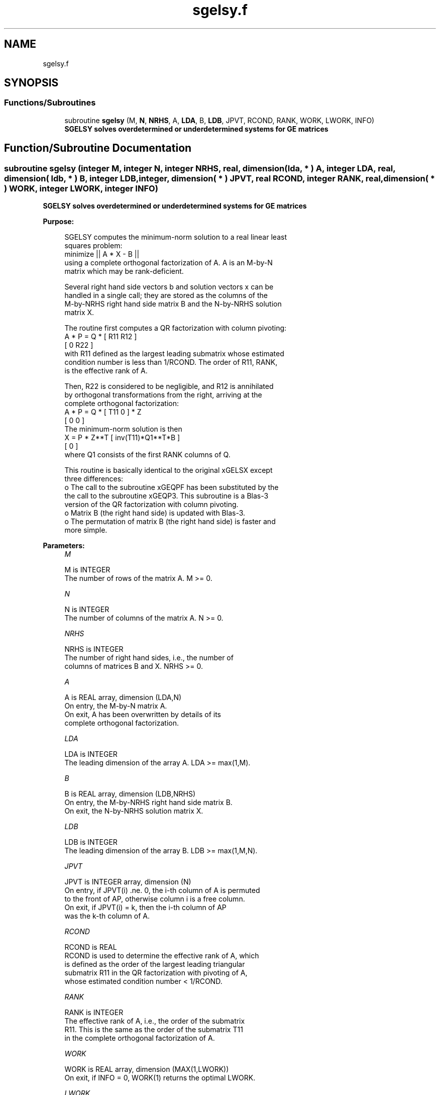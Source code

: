 .TH "sgelsy.f" 3 "Tue Nov 14 2017" "Version 3.8.0" "LAPACK" \" -*- nroff -*-
.ad l
.nh
.SH NAME
sgelsy.f
.SH SYNOPSIS
.br
.PP
.SS "Functions/Subroutines"

.in +1c
.ti -1c
.RI "subroutine \fBsgelsy\fP (M, \fBN\fP, \fBNRHS\fP, A, \fBLDA\fP, B, \fBLDB\fP, JPVT, RCOND, RANK, WORK, LWORK, INFO)"
.br
.RI "\fB SGELSY solves overdetermined or underdetermined systems for GE matrices\fP "
.in -1c
.SH "Function/Subroutine Documentation"
.PP 
.SS "subroutine sgelsy (integer M, integer N, integer NRHS, real, dimension( lda, * ) A, integer LDA, real, dimension( ldb, * ) B, integer LDB, integer, dimension( * ) JPVT, real RCOND, integer RANK, real, dimension( * ) WORK, integer LWORK, integer INFO)"

.PP
\fB SGELSY solves overdetermined or underdetermined systems for GE matrices\fP  
.PP
\fBPurpose: \fP
.RS 4

.PP
.nf
 SGELSY computes the minimum-norm solution to a real linear least
 squares problem:
     minimize || A * X - B ||
 using a complete orthogonal factorization of A.  A is an M-by-N
 matrix which may be rank-deficient.

 Several right hand side vectors b and solution vectors x can be
 handled in a single call; they are stored as the columns of the
 M-by-NRHS right hand side matrix B and the N-by-NRHS solution
 matrix X.

 The routine first computes a QR factorization with column pivoting:
     A * P = Q * [ R11 R12 ]
                 [  0  R22 ]
 with R11 defined as the largest leading submatrix whose estimated
 condition number is less than 1/RCOND.  The order of R11, RANK,
 is the effective rank of A.

 Then, R22 is considered to be negligible, and R12 is annihilated
 by orthogonal transformations from the right, arriving at the
 complete orthogonal factorization:
    A * P = Q * [ T11 0 ] * Z
                [  0  0 ]
 The minimum-norm solution is then
    X = P * Z**T [ inv(T11)*Q1**T*B ]
                 [        0         ]
 where Q1 consists of the first RANK columns of Q.

 This routine is basically identical to the original xGELSX except
 three differences:
   o The call to the subroutine xGEQPF has been substituted by the
     the call to the subroutine xGEQP3. This subroutine is a Blas-3
     version of the QR factorization with column pivoting.
   o Matrix B (the right hand side) is updated with Blas-3.
   o The permutation of matrix B (the right hand side) is faster and
     more simple.
.fi
.PP
 
.RE
.PP
\fBParameters:\fP
.RS 4
\fIM\fP 
.PP
.nf
          M is INTEGER
          The number of rows of the matrix A.  M >= 0.
.fi
.PP
.br
\fIN\fP 
.PP
.nf
          N is INTEGER
          The number of columns of the matrix A.  N >= 0.
.fi
.PP
.br
\fINRHS\fP 
.PP
.nf
          NRHS is INTEGER
          The number of right hand sides, i.e., the number of
          columns of matrices B and X. NRHS >= 0.
.fi
.PP
.br
\fIA\fP 
.PP
.nf
          A is REAL array, dimension (LDA,N)
          On entry, the M-by-N matrix A.
          On exit, A has been overwritten by details of its
          complete orthogonal factorization.
.fi
.PP
.br
\fILDA\fP 
.PP
.nf
          LDA is INTEGER
          The leading dimension of the array A.  LDA >= max(1,M).
.fi
.PP
.br
\fIB\fP 
.PP
.nf
          B is REAL array, dimension (LDB,NRHS)
          On entry, the M-by-NRHS right hand side matrix B.
          On exit, the N-by-NRHS solution matrix X.
.fi
.PP
.br
\fILDB\fP 
.PP
.nf
          LDB is INTEGER
          The leading dimension of the array B. LDB >= max(1,M,N).
.fi
.PP
.br
\fIJPVT\fP 
.PP
.nf
          JPVT is INTEGER array, dimension (N)
          On entry, if JPVT(i) .ne. 0, the i-th column of A is permuted
          to the front of AP, otherwise column i is a free column.
          On exit, if JPVT(i) = k, then the i-th column of AP
          was the k-th column of A.
.fi
.PP
.br
\fIRCOND\fP 
.PP
.nf
          RCOND is REAL
          RCOND is used to determine the effective rank of A, which
          is defined as the order of the largest leading triangular
          submatrix R11 in the QR factorization with pivoting of A,
          whose estimated condition number < 1/RCOND.
.fi
.PP
.br
\fIRANK\fP 
.PP
.nf
          RANK is INTEGER
          The effective rank of A, i.e., the order of the submatrix
          R11.  This is the same as the order of the submatrix T11
          in the complete orthogonal factorization of A.
.fi
.PP
.br
\fIWORK\fP 
.PP
.nf
          WORK is REAL array, dimension (MAX(1,LWORK))
          On exit, if INFO = 0, WORK(1) returns the optimal LWORK.
.fi
.PP
.br
\fILWORK\fP 
.PP
.nf
          LWORK is INTEGER
          The dimension of the array WORK.
          The unblocked strategy requires that:
             LWORK >= MAX( MN+3*N+1, 2*MN+NRHS ),
          where MN = min( M, N ).
          The block algorithm requires that:
             LWORK >= MAX( MN+2*N+NB*(N+1), 2*MN+NB*NRHS ),
          where NB is an upper bound on the blocksize returned
          by ILAENV for the routines SGEQP3, STZRZF, STZRQF, SORMQR,
          and SORMRZ.

          If LWORK = -1, then a workspace query is assumed; the routine
          only calculates the optimal size of the WORK array, returns
          this value as the first entry of the WORK array, and no error
          message related to LWORK is issued by XERBLA.
.fi
.PP
.br
\fIINFO\fP 
.PP
.nf
          INFO is INTEGER
          = 0: successful exit
          < 0: If INFO = -i, the i-th argument had an illegal value.
.fi
.PP
 
.RE
.PP
\fBAuthor:\fP
.RS 4
Univ\&. of Tennessee 
.PP
Univ\&. of California Berkeley 
.PP
Univ\&. of Colorado Denver 
.PP
NAG Ltd\&. 
.RE
.PP
\fBDate:\fP
.RS 4
December 2016 
.RE
.PP
\fBContributors: \fP
.RS 4
A\&. Petitet, Computer Science Dept\&., Univ\&. of Tenn\&., Knoxville, USA 
.br
 E\&. Quintana-Orti, Depto\&. de Informatica, Universidad Jaime I, Spain 
.br
 G\&. Quintana-Orti, Depto\&. de Informatica, Universidad Jaime I, Spain 
.br
.RE
.PP

.PP
Definition at line 206 of file sgelsy\&.f\&.
.SH "Author"
.PP 
Generated automatically by Doxygen for LAPACK from the source code\&.
